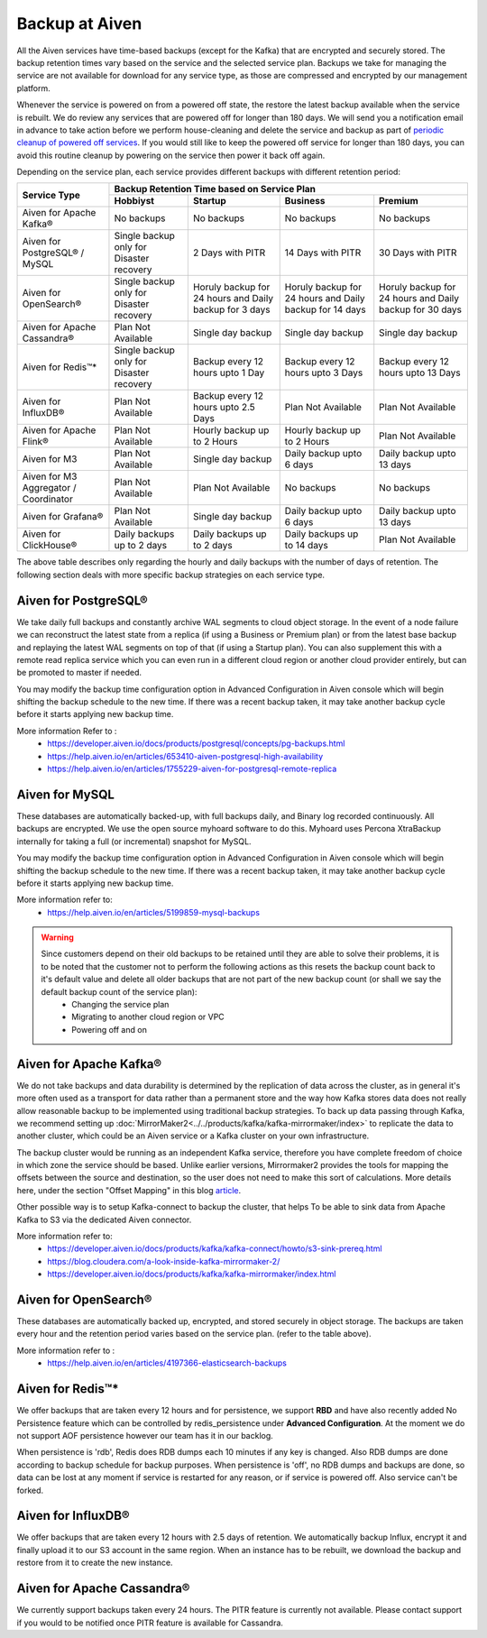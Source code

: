 Backup at Aiven
----------------


All the Aiven services have time-based backups (except for the Kafka) that are encrypted and securely stored. The backup retention times vary based on the service and the selected service plan. Backups we take for managing the service are not available for download for any service type, as those are compressed and encrypted by our management platform.
    
Whenever the service is powered on from a powered off state, the restore the latest backup available when the service is rebuilt. We do review any services that are powered off for longer than 180 days. We will send you a notification email in advance to take action before we perform house-cleaning and delete the service and backup as part of `periodic cleanup of powered off services <https://help.aiven.io/en/articles/4578430-periodic-cleanup-of-powered-off-services>`__. If you would still like to keep the powered off service for longer than 180 days, you can avoid this routine cleanup by powering on the service then power it back off again.

Depending on the service plan, each service provides different backups with different retention period:

+---------------------------------------+------------------------------------------+---------------------------------------------------------+--------------------------------------------------------+--------------------------------------------------------+
|                                       | Backup Retention Time based on Service Plan                                                                                                                                                                          |
+ Service Type                          +------------------------------------------+---------------------------------------------------------+--------------------------------------------------------+--------------------------------------------------------+
|                                       | Hobbiyst                                 | Startup                                                 | Business                                               | Premium                                                |
+=======================================+==========================================+=========================================================+========================================================+========================================================+
| Aiven for Apache Kafka®               | No backups                               | No backups                                              | No backups                                             | No backups                                             |
+---------------------------------------+------------------------------------------+---------------------------------------------------------+--------------------------------------------------------+--------------------------------------------------------+
| Aiven for PostgreSQL® / MySQL         | Single backup only for Disaster recovery | 2 Days with PITR                                        | 14 Days with PITR                                      | 30 Days with PITR                                      |
+---------------------------------------+------------------------------------------+---------------------------------------------------------+--------------------------------------------------------+--------------------------------------------------------+
| Aiven for OpenSearch®                 | Single backup only for Disaster recovery | Horuly backup for 24 hours and Daily backup for 3 days  | Horuly backup for 24 hours and Daily backup for 14 days| Horuly backup for 24 hours and Daily backup for 30 days|
+---------------------------------------+------------------------------------------+---------------------------------------------------------+--------------------------------------------------------+--------------------------------------------------------+
| Aiven for Apache Cassandra®           | Plan Not Available                       | Single day backup                                       | Single day backup                                      | Single day backup                                      |
+---------------------------------------+------------------------------------------+---------------------------------------------------------+--------------------------------------------------------+--------------------------------------------------------+
| Aiven for Redis™*                     | Single backup only for Disaster recovery | Backup every 12 hours upto 1 Day                        | Backup every 12 hours upto 3 Days                      | Backup every 12 hours upto 13 Days                     |
+---------------------------------------+------------------------------------------+---------------------------------------------------------+--------------------------------------------------------+--------------------------------------------------------+
| Aiven for InfluxDB®                   | Plan Not Available                       | Backup every 12 hours upto 2.5 Days                     | Plan Not Available                                     | Plan Not Available                                     |
+---------------------------------------+------------------------------------------+---------------------------------------------------------+--------------------------------------------------------+--------------------------------------------------------+
| Aiven for Apache Flink®               | Plan Not Available                       | Hourly backup up to 2 Hours                             | Hourly backup up to 2 Hours                            | Plan Not Available                                     |
+---------------------------------------+------------------------------------------+---------------------------------------------------------+--------------------------------------------------------+--------------------------------------------------------+
| Aiven for M3                          | Plan Not Available                       | Single day backup                                       | Daily backup upto 6 days                               | Daily backup upto 13 days                              |
+---------------------------------------+------------------------------------------+---------------------------------------------------------+--------------------------------------------------------+--------------------------------------------------------+
| Aiven for M3 Aggregator / Coordinator | Plan Not Available                       | Plan Not Available                                      | No backups                                             | No backups                                             |
+---------------------------------------+------------------------------------------+---------------------------------------------------------+--------------------------------------------------------+--------------------------------------------------------+
| Aiven for Grafana®                    | Plan Not Available                       | Single day backup                                       | Daily backup upto 6 days                               | Daily backup upto 13 days                              |
+---------------------------------------+------------------------------------------+---------------------------------------------------------+--------------------------------------------------------+--------------------------------------------------------+
| Aiven for ClickHouse®                 | Daily backups up to 2 days               | Daily backups up to 2 days                              | Daily backups up to 14 days                            | Plan Not Available                                     |
+---------------------------------------+------------------------------------------+---------------------------------------------------------+--------------------------------------------------------+--------------------------------------------------------+
The above table describes only regarding the hourly and daily backups with the number of days of retention. The following section deals with more specific backup strategies on each service type.


Aiven for PostgreSQL®
'''''''''
We take daily full backups and constantly archive WAL segments to cloud object storage. In the event of a node failure we can reconstruct the latest state from a replica (if using a Business or Premium plan) or from the latest base backup and replaying the latest WAL segments on top of that (if using a Startup plan). You can also supplement this with a remote read replica service which you can even run in a different cloud region or another cloud provider entirely, but can be promoted to master if needed.

You may modify the backup time configuration option in Advanced Configuration in Aiven console which will begin shifting the backup schedule to the new time. If there was a recent backup taken, it may take another backup cycle before it starts applying new backup time. 


More information Refer to :
 - https://developer.aiven.io/docs/products/postgresql/concepts/pg-backups.html
 - https://help.aiven.io/en/articles/653410-aiven-postgresql-high-availability
 - https://help.aiven.io/en/articles/1755229-aiven-for-postgresql-remote-replica

Aiven for MySQL
'''''
These databases are automatically backed-up, with full backups daily, and Binary log recorded continuously. All backups are encrypted. We use the open source myhoard software to do this. Myhoard uses Percona XtraBackup internally for taking a full (or incremental) snapshot for MySQL. 

You may modify the backup time configuration option in Advanced Configuration in Aiven console which will begin shifting the backup schedule to the new time. If there was a recent backup taken, it may take another backup cycle before it starts applying new backup time. 

More information refer to:
 - https://help.aiven.io/en/articles/5199859-mysql-backups

.. warning::
    Since customers depend on their old backups to be retained until they are able to solve their problems, it is to be noted that the customer not to perform the following actions as this resets the backup count back to it's default value and delete all older backups that are not part of the new backup count (or shall we say the default backup count of the service plan):
     - Changing the service plan
     - Migrating to another cloud region or VPC
     - Powering off and on

Aiven for Apache Kafka®
''''''
We do not take backups and data durability is determined by the replication of data across the cluster, as in general it's more often used as a transport for data rather than a permanent store and the way how Kafka stores data does not really allow reasonable backup to be implemented using traditional backup strategies. To back up data passing through Kafka, we recommend setting up :doc:`MirrorMaker2<../../products/kafka/kafka-mirrormaker/index>` to replicate the data to another cluster, which could be an Aiven service or a Kafka cluster on your own infrastructure. 

The backup cluster would be running as an independent Kafka service, therefore you have complete freedom of choice in which zone the service should be based. Unlike earlier versions, Mirrormaker2 provides the tools for mapping the offsets between the source and destination, so the user does not need to make this sort of calculations. More details here, under the section "Offset Mapping" in this blog `article <https://blog.cloudera.com/a-look-inside-kafka-mirrormaker-2/>`__.

Other possible way is to setup Kafka-connect to backup the cluster, that helps To be able to sink data from Apache Kafka to S3 via the dedicated Aiven connector.

More information refer to:
 - https://developer.aiven.io/docs/products/kafka/kafka-connect/howto/s3-sink-prereq.html
 - https://blog.cloudera.com/a-look-inside-kafka-mirrormaker-2/
 - https://developer.aiven.io/docs/products/kafka/kafka-mirrormaker/index.html

Aiven for OpenSearch®
''''''''''''''''''''''''''''
These databases are automatically backed up, encrypted, and stored securely in object storage. The backups are taken every hour and the retention period varies based on the service plan. (refer to the table above).

More information refer to :
 - https://help.aiven.io/en/articles/4197366-elasticsearch-backups


Aiven for Redis™*
''''''
We offer backups that are taken every 12 hours and for persistence, we support **RBD** and have also recently added No Persistence feature which can be controlled by redis_persistence under **Advanced Configuration**. At the moment we do not support AOF persistence however our team has it in our backlog.

When persistence is 'rdb', Redis does RDB dumps each 10 minutes if any key is changed. Also RDB dumps are done according to backup schedule for backup purposes. When persistence is 'off', no RDB dumps and backups are done, so data can be lost at any moment if service is restarted for any reason, or if service is powered off. Also service can't be forked.

Aiven for InfluxDB®
''''''''
We offer backups that are taken every 12 hours with 2.5 days of retention. 
We automatically backup Influx, encrypt it and finally upload it to our S3 account in the same region. When an instance has to be rebuilt, we download the backup and restore from it to create the new instance.

Aiven for Apache Cassandra®
''''''''''
We currently support backups taken every 24 hours. The PITR feature is currently not available. Please contact support if you would to be notified once PITR feature is available for Cassandra.